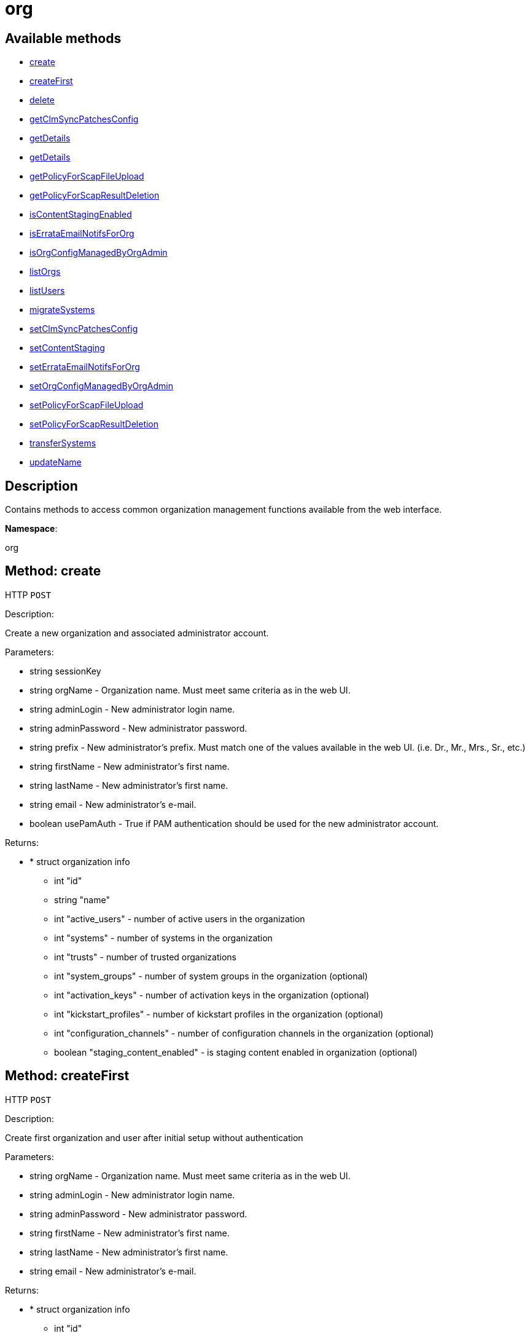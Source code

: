 [#apidoc-org]
= org


== Available methods

* <<apidoc-org-create-loggedInUser-orgName-adminLogin-adminPassword-prefix-firstName-lastName-email-usePamAuth,create>>
* <<apidoc-org-createFirst-orgName-adminLogin-adminPassword-firstName-lastName-email,createFirst>>
* <<apidoc-org-delete-loggedInUser-orgId,delete>>
* <<apidoc-org-getClmSyncPatchesConfig-loggedInUser-orgId,getClmSyncPatchesConfig>>
* <<apidoc-org-getDetails-loggedInUser-orgId,getDetails>>
* <<apidoc-org-getDetails-loggedInUser-name,getDetails>>
* <<apidoc-org-getPolicyForScapFileUpload-loggedInUser-orgId,getPolicyForScapFileUpload>>
* <<apidoc-org-getPolicyForScapResultDeletion-loggedInUser-orgId,getPolicyForScapResultDeletion>>
* <<apidoc-org-isContentStagingEnabled-loggedInUser-orgId,isContentStagingEnabled>>
* <<apidoc-org-isErrataEmailNotifsForOrg-loggedInUser-orgId,isErrataEmailNotifsForOrg>>
* <<apidoc-org-isOrgConfigManagedByOrgAdmin-loggedInUser-orgId,isOrgConfigManagedByOrgAdmin>>
* <<apidoc-org-listOrgs-loggedInUser,listOrgs>>
* <<apidoc-org-listUsers-loggedInUser-orgId,listUsers>>
* <<apidoc-org-migrateSystems-loggedInUser-toOrgId-sids,migrateSystems>>
* <<apidoc-org-setClmSyncPatchesConfig-loggedInUser-orgId-value,setClmSyncPatchesConfig>>
* <<apidoc-org-setContentStaging-loggedInUser-orgId-enable,setContentStaging>>
* <<apidoc-org-setErrataEmailNotifsForOrg-loggedInUser-orgId-enable,setErrataEmailNotifsForOrg>>
* <<apidoc-org-setOrgConfigManagedByOrgAdmin-loggedInUser-orgId-enable,setOrgConfigManagedByOrgAdmin>>
* <<apidoc-org-setPolicyForScapFileUpload-loggedInUser-orgId-newSettings,setPolicyForScapFileUpload>>
* <<apidoc-org-setPolicyForScapResultDeletion-loggedInUser-orgId-newSettings,setPolicyForScapResultDeletion>>
* <<apidoc-org-transferSystems-loggedInUser-toOrgId-sids,transferSystems>>
* <<apidoc-org-updateName-loggedInUser-orgId-name,updateName>>

== Description

Contains methods to access common organization management
 functions available from the web interface.

*Namespace*:

org


[#apidoc-org-create-loggedInUser-orgName-adminLogin-adminPassword-prefix-firstName-lastName-email-usePamAuth]
== Method: create

HTTP `POST`

Description:

Create a new organization and associated administrator account.




Parameters:

* [.string]#string#  sessionKey
 
* [.string]#string#  orgName - Organization name. Must meet same
 criteria as in the web UI.
 
* [.string]#string#  adminLogin - New administrator login name.
 
* [.string]#string#  adminPassword - New administrator password.
 
* [.string]#string#  prefix - New administrator's prefix. Must
 match one of the values available in the web UI. (i.e. Dr., Mr., Mrs., Sr., etc.)
 
* [.string]#string#  firstName - New administrator's first name.
 
* [.string]#string#  lastName - New administrator's first name.
 
* [.string]#string#  email - New administrator's e-mail.
 
* [.boolean]#boolean#  usePamAuth - True if PAM authentication
 should be used for the new administrator account.
 

Returns:

* * [.struct]#struct#  organization info
** [.int]#int#  "id"
** [.string]#string#  "name"
** [.int]#int#  "active_users" - number of active users in the organization
** [.int]#int#  "systems" - number of systems in the organization
** [.int]#int#  "trusts" - number of trusted organizations
** [.int]#int#  "system_groups" - number of system groups in the organization (optional)
** [.int]#int#  "activation_keys" - number of activation keys in the organization (optional)
** [.int]#int#  "kickstart_profiles" - number of kickstart profiles in the organization (optional)
** [.int]#int#  "configuration_channels" - number of configuration channels in the organization (optional)
** [.boolean]#boolean#  "staging_content_enabled" - is staging content enabled in organization (optional)
  
 



[#apidoc-org-createFirst-orgName-adminLogin-adminPassword-firstName-lastName-email]
== Method: createFirst

HTTP `POST`

Description:

Create first organization and user after initial setup without authentication




Parameters:

* [.string]#string#  orgName - Organization name. Must meet same
 criteria as in the web UI.
 
* [.string]#string#  adminLogin - New administrator login name.
 
* [.string]#string#  adminPassword - New administrator password.
 
* [.string]#string#  firstName - New administrator's first name.
 
* [.string]#string#  lastName - New administrator's first name.
 
* [.string]#string#  email - New administrator's e-mail.
 

Returns:

* * [.struct]#struct#  organization info
** [.int]#int#  "id"
** [.string]#string#  "name"
** [.int]#int#  "active_users" - number of active users in the organization
** [.int]#int#  "systems" - number of systems in the organization
** [.int]#int#  "trusts" - number of trusted organizations
** [.int]#int#  "system_groups" - number of system groups in the organization (optional)
** [.int]#int#  "activation_keys" - number of activation keys in the organization (optional)
** [.int]#int#  "kickstart_profiles" - number of kickstart profiles in the organization (optional)
** [.int]#int#  "configuration_channels" - number of configuration channels in the organization (optional)
** [.boolean]#boolean#  "staging_content_enabled" - is staging content enabled in organization (optional)
  
 



[#apidoc-org-delete-loggedInUser-orgId]
== Method: delete

HTTP `POST`

Description:

Delete an organization. The default organization
 (i.e. orgId=1) cannot be deleted.




Parameters:

* [.string]#string#  sessionKey
 
* [.int]#int#  orgId
 

Returns:

* [.int]#int#  - 1 on success, exception thrown otherwise.
 



[#apidoc-org-getClmSyncPatchesConfig-loggedInUser-orgId]
== Method: getClmSyncPatchesConfig

HTTP `GET`

Description:

Reads the content lifecycle management patch synchronization config option.




Parameters:

* [.string]#string#  sessionKey
 
* [.int]#int#  orgId
 

Returns:

* [.boolean]#boolean#  status - Get the config option value
 



[#apidoc-org-getDetails-loggedInUser-orgId]
== Method: getDetails

HTTP `GET`

Description:

The detailed information about an organization given
 the organization ID.




Parameters:

* [.string]#string#  sessionKey
 
* [.int]#int#  orgId
 

Returns:

* * [.struct]#struct#  organization info
** [.int]#int#  "id"
** [.string]#string#  "name"
** [.int]#int#  "active_users" - number of active users in the organization
** [.int]#int#  "systems" - number of systems in the organization
** [.int]#int#  "trusts" - number of trusted organizations
** [.int]#int#  "system_groups" - number of system groups in the organization (optional)
** [.int]#int#  "activation_keys" - number of activation keys in the organization (optional)
** [.int]#int#  "kickstart_profiles" - number of kickstart profiles in the organization (optional)
** [.int]#int#  "configuration_channels" - number of configuration channels in the organization (optional)
** [.boolean]#boolean#  "staging_content_enabled" - is staging content enabled in organization (optional)
  
 



[#apidoc-org-getDetails-loggedInUser-name]
== Method: getDetails

HTTP `GET`

Description:

The detailed information about an organization given
 the organization name.




Parameters:

* [.string]#string#  sessionKey
 
* [.string]#string#  name
 

Returns:

* * [.struct]#struct#  organization info
** [.int]#int#  "id"
** [.string]#string#  "name"
** [.int]#int#  "active_users" - number of active users in the organization
** [.int]#int#  "systems" - number of systems in the organization
** [.int]#int#  "trusts" - number of trusted organizations
** [.int]#int#  "system_groups" - number of system groups in the organization (optional)
** [.int]#int#  "activation_keys" - number of activation keys in the organization (optional)
** [.int]#int#  "kickstart_profiles" - number of kickstart profiles in the organization (optional)
** [.int]#int#  "configuration_channels" - number of configuration channels in the organization (optional)
** [.boolean]#boolean#  "staging_content_enabled" - is staging content enabled in organization (optional)
  
 



[#apidoc-org-getPolicyForScapFileUpload-loggedInUser-orgId]
== Method: getPolicyForScapFileUpload

HTTP `GET`

Description:

Get the status of SCAP detailed result file upload settings
 for the given organization.




Parameters:

* [.string]#string#  sessionKey
 
* [.int]#int#  orgId
 

Returns:

* [.struct]#struct#  scap_upload_info
** [.boolean]#boolean#  "enabled" - Aggregation of detailed SCAP results is enabled.
** [.int]#int#  "size_limit" - Limit (in Bytes) for a single SCAP file upload.
 



[#apidoc-org-getPolicyForScapResultDeletion-loggedInUser-orgId]
== Method: getPolicyForScapResultDeletion

HTTP `GET`

Description:

Get the status of SCAP result deletion settings for the given
 organization.




Parameters:

* [.string]#string#  sessionKey
 
* [.int]#int#  orgId
 

Returns:

* [.struct]#struct#  scap_deletion_info
** [.boolean]#boolean#  "enabled" - Deletion of SCAP results is enabled
** [.int]#int#  "retention_period" - Period (in days) after which a scan can be deleted (if enabled).
 



[#apidoc-org-isContentStagingEnabled-loggedInUser-orgId]
== Method: isContentStagingEnabled

HTTP `GET`

Description:

Get the status of content staging settings for the given organization.
 Returns true if enabled, false otherwise.




Parameters:

* [.string]#string#  sessionKey
 
* [.int]#int#  orgId
 

Returns:

* [.boolean]#boolean#  status - Get the status of content staging settings
 



[#apidoc-org-isErrataEmailNotifsForOrg-loggedInUser-orgId]
== Method: isErrataEmailNotifsForOrg

HTTP `GET`

Description:

Returns whether errata e-mail notifications are enabled
 for the organization




Parameters:

* [.string]#string#  sessionKey
 
* [.int]#int#  orgId
 

Returns:

* [.boolean]#boolean#  status - Returns the status of the errata e-mail notification
 setting for the organization
 



[#apidoc-org-isOrgConfigManagedByOrgAdmin-loggedInUser-orgId]
== Method: isOrgConfigManagedByOrgAdmin

HTTP `GET`

Description:

Returns whether Organization Administrator is able to manage his
 organization configuration. This may have a high impact on general #product() performance.




Parameters:

* [.string]#string#  sessionKey
 
* [.int]#int#  orgId
 

Returns:

* [.boolean]#boolean#  status - Returns the status org admin management setting
 



[#apidoc-org-listOrgs-loggedInUser]
== Method: listOrgs

HTTP `GET`

Description:

Returns the list of organizations.




Parameters:

* [.string]#string#  sessionKey
 

Returns:

* [.array]#array# :
     * [.struct]#struct#  organization info
** [.int]#int#  "id"
** [.string]#string#  "name"
** [.int]#int#  "active_users" - number of active users in the organization
** [.int]#int#  "systems" - number of systems in the organization
** [.int]#int#  "trusts" - number of trusted organizations
** [.int]#int#  "system_groups" - number of system groups in the organization (optional)
** [.int]#int#  "activation_keys" - number of activation keys in the organization (optional)
** [.int]#int#  "kickstart_profiles" - number of kickstart profiles in the organization (optional)
** [.int]#int#  "configuration_channels" - number of configuration channels in the organization (optional)
** [.boolean]#boolean#  "staging_content_enabled" - is staging content enabled in organization (optional)
 
 



[#apidoc-org-listUsers-loggedInUser-orgId]
== Method: listUsers

HTTP `GET`

Description:

Returns the list of users in a given organization.




Parameters:

* [.string]#string#  sessionKey
 
* [.int]#int#  orgId
 

Returns:

* [.array]#array# :
     * [.struct]#struct#  user
** [.string]#string#  "login"
** [.string]#string#  "login_uc"
** [.string]#string#  "name"
** [.string]#string#  "email"
** [.boolean]#boolean#  "is_org_admin"
 
 



[#apidoc-org-migrateSystems-loggedInUser-toOrgId-sids]
== Method: migrateSystems (Deprecated)

HTTP `POST`

Description:

Transfer systems from one organization to another.  If executed by
 a #product() administrator, the systems will be transferred from their current
 organization to the organization specified by the toOrgId.  If executed by
 an organization administrator, the systems must exist in the same organization
 as that administrator and the systems will be transferred to the organization
 specified by the toOrgId. In any scenario, the origination and destination
 organizations must be defined in a trust.

 Note: This method is deprecated and will be removed in a future API version. Please use
 transferSystems instead.


Deprecated - being replaced by org.transferSystems(User loggedInUser, Integer toOrgId,
 List(Integer) sids)


Parameters:

* [.string]#string#  sessionKey
 
* [.int]#int#  toOrgId - ID of the organization where the
 system(s) will be transferred to.
 
* [.array]#int array#  sids
 

Returns:

* [.array]#int array#  serverIdTransferred
 



[#apidoc-org-setClmSyncPatchesConfig-loggedInUser-orgId-value]
== Method: setClmSyncPatchesConfig

HTTP `POST`

Description:

Sets the content lifecycle management patch synchronization config option.




Parameters:

* [.string]#string#  sessionKey
 
* [.int]#int#  orgId
 
* [.boolean]#boolean#  value - The config option value
 

Returns:

* [.int]#int#  - 1 on success, exception thrown otherwise.
 



[#apidoc-org-setContentStaging-loggedInUser-orgId-enable]
== Method: setContentStaging

HTTP `POST`

Description:

Set the status of content staging for the given organization.




Parameters:

* [.string]#string#  sessionKey
 
* [.int]#int#  orgId
 
* [.boolean]#boolean#  enable - Use true/false to enable/disable
 

Returns:

* [.int]#int#  - 1 on success, exception thrown otherwise.
 



[#apidoc-org-setErrataEmailNotifsForOrg-loggedInUser-orgId-enable]
== Method: setErrataEmailNotifsForOrg

HTTP `POST`

Description:

Dis/enables errata e-mail notifications for the organization




Parameters:

* [.string]#string#  sessionKey
 
* [.int]#int#  orgId
 
* [.boolean]#boolean#  enable - Use true/false to enable/disable
 

Returns:

* [.int]#int#  - 1 on success, exception thrown otherwise.
 



[#apidoc-org-setOrgConfigManagedByOrgAdmin-loggedInUser-orgId-enable]
== Method: setOrgConfigManagedByOrgAdmin

HTTP `POST`

Description:

Sets whether Organization Administrator can manage his organization
 configuration. This may have a high impact on general #product() performance.




Parameters:

* [.string]#string#  sessionKey
 
* [.int]#int#  orgId
 
* [.boolean]#boolean#  enable - Use true/false to enable/disable
 

Returns:

* [.int]#int#  - 1 on success, exception thrown otherwise.
 



[#apidoc-org-setPolicyForScapFileUpload-loggedInUser-orgId-newSettings]
== Method: setPolicyForScapFileUpload

HTTP `POST`

Description:

Set the status of SCAP detailed result file upload settings
 for the given organization.




Parameters:

* [.string]#string#  sessionKey
 
* [.int]#int#  orgId
 
* [.struct]#struct#  newSettings
** [.boolean]#boolean#  "enabled" - Aggregation of detailed SCAP results is enabled.
** [.int]#int#  "size_limit" - Limit (in Bytes) for a single SCAP file upload.
 

Returns:

* [.int]#int#  - 1 on success, exception thrown otherwise.
 



[#apidoc-org-setPolicyForScapResultDeletion-loggedInUser-orgId-newSettings]
== Method: setPolicyForScapResultDeletion

HTTP `POST`

Description:

Set the status of SCAP result deletion settins for the given
 organization.




Parameters:

* [.string]#string#  sessionKey
 
* [.int]#int#  orgId
 
* [.struct]#struct#  newSettings
** [.boolean]#boolean#  "enabled" - Deletion of SCAP results is enabled
** [.int]#int#  "retention_period" - Period (in days) after which a scan can be deleted (if enabled).
 

Returns:

* [.int]#int#  - 1 on success, exception thrown otherwise.
 



[#apidoc-org-transferSystems-loggedInUser-toOrgId-sids]
== Method: transferSystems

HTTP `POST`

Description:

Transfer systems from one organization to another.  If executed by
 a #product() administrator, the systems will be transferred from their current
 organization to the organization specified by the toOrgId.  If executed by
 an organization administrator, the systems must exist in the same organization
 as that administrator and the systems will be transferred to the organization
 specified by the toOrgId. In any scenario, the origination and destination
 organizations must be defined in a trust.




Parameters:

* [.string]#string#  sessionKey
 
* [.int]#int#  toOrgId - ID of the organization where the
 system(s) will be transferred to.
 
* [.array]#int array#  sids
 

Returns:

* [.array]#int array#  serverIdTransferred
 



[#apidoc-org-updateName-loggedInUser-orgId-name]
== Method: updateName

HTTP `POST`

Description:

Updates the name of an organization




Parameters:

* [.string]#string#  sessionKey
 
* [.int]#int#  orgId
 
* [.string]#string#  name - Organization name. Must meet same
 criteria as in the web UI.
 

Returns:

* * [.struct]#struct#  organization info
** [.int]#int#  "id"
** [.string]#string#  "name"
** [.int]#int#  "active_users" - number of active users in the organization
** [.int]#int#  "systems" - number of systems in the organization
** [.int]#int#  "trusts" - number of trusted organizations
** [.int]#int#  "system_groups" - number of system groups in the organization (optional)
** [.int]#int#  "activation_keys" - number of activation keys in the organization (optional)
** [.int]#int#  "kickstart_profiles" - number of kickstart profiles in the organization (optional)
** [.int]#int#  "configuration_channels" - number of configuration channels in the organization (optional)
** [.boolean]#boolean#  "staging_content_enabled" - is staging content enabled in organization (optional)
  
 


